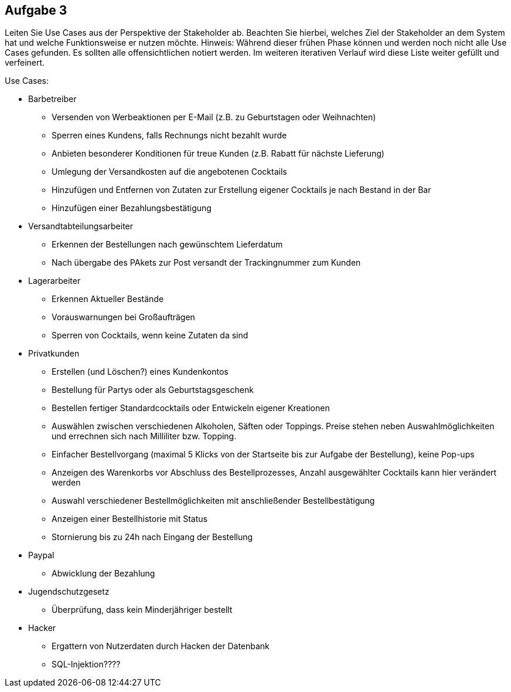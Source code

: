 == Aufgabe 3
Leiten Sie Use Cases aus der Perspektive der Stakeholder ab. Beachten Sie hierbei, welches Ziel der Stakeholder an dem System hat und welche Funktionsweise er nutzen möchte.
Hinweis: Während dieser frühen Phase können und werden noch nicht alle Use Cases gefunden. Es sollten alle offensichtlichen notiert werden. Im weiteren iterativen Verlauf wird diese Liste weiter gefüllt und verfeinert.

.Use Cases:
* Barbetreiber
** Versenden von Werbeaktionen per E-Mail (z.B. zu Geburtstagen oder Weihnachten)
** Sperren eines Kundens, falls Rechnungs nicht bezahlt wurde
** Anbieten besonderer Konditionen für treue Kunden (z.B. Rabatt für nächste Lieferung)
** Umlegung der Versandkosten auf die angebotenen Cocktails
** Hinzufügen und Entfernen von Zutaten zur Erstellung eigener Cocktails je nach Bestand in der Bar
** Hinzufügen einer Bezahlungsbestätigung
// ---------------------------------------------------------------
* Versandtabteilungsarbeiter
** Erkennen der Bestellungen nach gewünschtem Lieferdatum
** Nach übergabe des PAkets zur Post versandt der Trackingnummer zum Kunden
// ---------------------------------------------------------------
* Lagerarbeiter
** Erkennen Aktueller Bestände
** Vorauswarnungen bei Großaufträgen
** Sperren von Cocktails, wenn keine Zutaten da sind
// ---------------------------------------------------------------
* Privatkunden
** Erstellen (und Löschen?) eines Kundenkontos
** Bestellung für Partys oder als Geburtstagsgeschenk
** Bestellen fertiger Standardcocktails oder Entwickeln eigener Kreationen 
// sollen eigene Kreationen gespeichert werden können und für andere sichtbar sein?
** Auswählen zwischen verschiedenen Alkoholen, Säften oder Toppings. Preise stehen neben Auswahlmöglichkeiten und errechnen sich nach Milliliter bzw. Topping.
** Einfacher Bestellvorgang (maximal 5 Klicks von der Startseite bis zur Aufgabe der Bestellung), keine Pop-ups
** Anzeigen des Warenkorbs vor Abschluss des Bestellprozesses, Anzahl ausgewählter Cocktails kann hier verändert werden
** Auswahl verschiedener Bestellmöglichkeiten mit anschließender Bestellbestätigung
** Anzeigen einer Bestellhistorie mit Status
** Stornierung bis zu 24h nach Eingang der Bestellung
// ---------------------------------------------------------------
* Paypal
** Abwicklung der Bezahlung
// ---------------------------------------------------------------
* Jugendschutzgesetz
** Überprüfung, dass kein Minderjähriger bestellt
// ---------------------------------------------------------------
* Hacker
** Ergattern von Nutzerdaten durch Hacken der Datenbank
** SQL-Injektion????
  
